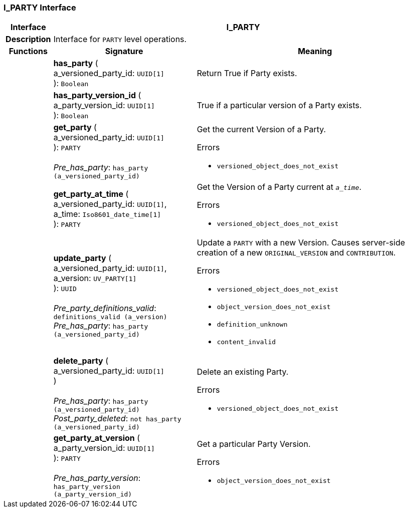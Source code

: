 === I_PARTY Interface

[cols="^1,3,5"]
|===
h|*Interface*
2+^h|*I_PARTY*

h|*Description*
2+a|Interface for `PARTY` level operations.

h|*Functions*
^h|*Signature*
^h|*Meaning*

h|
|*has_party* ( +
a_versioned_party_id: `UUID[1]` +
): `Boolean`
a|Return True if Party exists.

h|
|*has_party_version_id* ( +
a_party_version_id: `UUID[1]` +
): `Boolean`
a|True if a particular version of a Party exists.

h|
|*get_party* ( +
a_versioned_party_id: `UUID[1]` +
): `PARTY` +
 +
_Pre_has_party_: `has_party (a_versioned_party_id)`
a|Get the current Version of a Party.




.Errors
* `versioned_object_does_not_exist`

h|
|*get_party_at_time* ( +
a_versioned_party_id: `UUID[1]`, +
a_time: `Iso8601_date_time[1]` +
): `PARTY`
a|Get the Version of a Party current at `_a_time_`.




.Errors
* `versioned_object_does_not_exist`

h|
|*update_party* ( +
a_versioned_party_id: `UUID[1]`, +
a_version: `UV_PARTY[1]` +
): `UUID` +
 +
_Pre_party_definitions_valid_: `definitions_valid (a_version)` +
_Pre_has_party_: `has_party (a_versioned_party_id)`
a|Update a `PARTY` with a new Version. Causes server-side creation of a new `ORIGINAL_VERSION` and `CONTRIBUTION`.





.Errors
* `versioned_object_does_not_exist`
* `object_version_does_not_exist`
* `definition_unknown`
* `content_invalid`

h|
|*delete_party* ( +
a_versioned_party_id: `UUID[1]` +
) +
 +
_Pre_has_party_: `has_party (a_versioned_party_id)` +
_Post_party_deleted_: `not has_party (a_versioned_party_id)`
a|Delete an existing Party.




.Errors
* `versioned_object_does_not_exist`

h|
|*get_party_at_version* ( +
a_party_version_id: `UUID[1]` +
): `PARTY` +
 +
_Pre_has_party_version_: `has_party_version (a_party_version_id)`
a|Get a particular Party Version.




.Errors
* `object_version_does_not_exist`
|===
